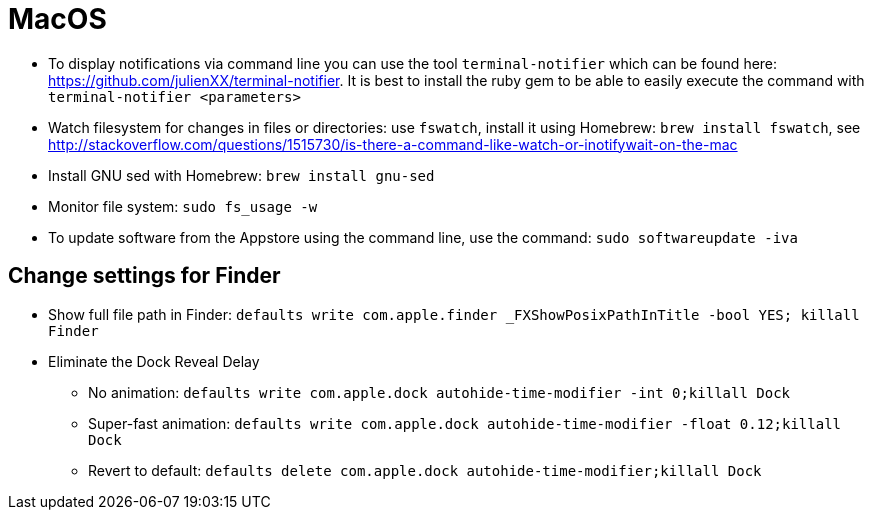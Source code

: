 = MacOS

* To display notifications via command line you can use the tool `terminal-notifier` which can be found here: https://github.com/julienXX/terminal-notifier[https://github.com/julienXX/terminal-notifier]. It is best to install the ruby gem to be able to easily execute the command with `terminal-notifier <parameters>`
* Watch filesystem for changes in files or directories: use `fswatch`, install it using Homebrew: `brew install fswatch`, see http://stackoverflow.com/questions/1515730/is-there-a-command-like-watch-or-inotifywait-on-the-mac[http://stackoverflow.com/questions/1515730/is-there-a-command-like-watch-or-inotifywait-on-the-mac]
* Install GNU sed with Homebrew: `brew install gnu-sed`
* Monitor file system: `sudo fs_usage -w`
* To update software from the Appstore using the command line, use the command: `sudo softwareupdate -iva`

== Change settings for Finder
* Show full file path in Finder:
    `defaults write com.apple.finder _FXShowPosixPathInTitle -bool YES; killall Finder`
* Eliminate the Dock Reveal Delay
** No animation: `defaults write com.apple.dock autohide-time-modifier -int 0;killall Dock`
** Super-fast animation: `defaults write com.apple.dock autohide-time-modifier -float 0.12;killall Dock`
** Revert to default: `defaults delete com.apple.dock autohide-time-modifier;killall Dock`